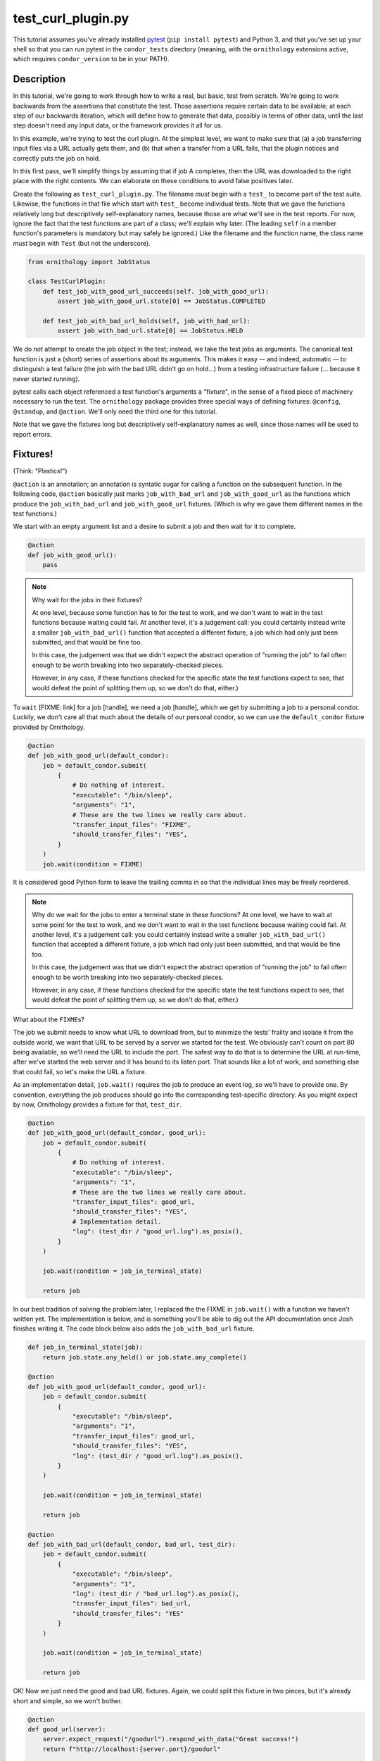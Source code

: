 test_curl_plugin.py
===================

This tutorial assumes you've already installed `pytest`_ (``pip install pytest``)
and Python 3, and that you've set up your shell so that you can run pytest in
the ``condor_tests`` directory (meaning, with the ``ornithology`` extensions
active, which requires ``condor_version`` to be in your PATH).

.. _pytest: https://docs.pytest.org/en/stable/

Description
-----------

In this tutorial, we're going to work through how to write a real, but basic,
test from scratch.  We're going to work backwards from the assertions that
constitute the test.  Those assertions require certain data to be available;
at each step of our backwards iteration, which will define how to generate
that data, possibly in terms of other data, until the last step doesn't need
any input data, or the framework provides it all for us.

In this example, we're trying to test the curl plugin.  At the simplest level,
we want to make sure that (a) a job transferring input files via a URL actually
gets them, and (b) that when a transfer from a URL fails, that the plugin
notices and correctly puts the job on hold.

In this first pass, we'll simplify things by assuming that if job A completes,
then the URL was downloaded to the right place with the right contents.  We
can elaborate on these conditions to avoid false positives later.

Create the following as ``test_curl_plugin.py``.  The filename *must* begin
with a ``test_`` to become part of the test suite.  Likewise, the functions
in that file which start with ``test_`` become individual tests.  Note that
we gave the functions relatively long but descriptively self-explanatory
names, because those are what we'll see in the test reports.  For now,
ignore the fact that the test functions are part of a class; we'll explain
why later.  (The leading ``self`` in a member function's parameters is
mandatory but may safely be ignored.)  Like the filename and the function name,
the class name *must* begin with ``Test`` (but not the underscore).

.. code-block:: python

    from ornithology import JobStatus

    class TestCurlPlugin:
        def test_job_with_good_url_succeeds(self. job_with_good_url):
            assert job_with_good_url.state[0] == JobStatus.COMPLETED

        def test_job_with_bad_url_holds(self, job_with_bad_url):
            assert job_with_bad_url.state[0] == JobStatus.HELD

We do *not* attempt to create the job object in the test; instead, we take the
test jobs as arguments.  The canonical test function is just a (short) series
of assertions about its arguments.  This makes it easy -- and indeed,
automatic -- to distinguish a test failure (the job with the bad URL didn't
go on hold...) from a testing infrastructure failure (... because it never
started running).

pytest calls each object referenced a test function's arguments a "fixture",
in the sense of a fixed piece of machinery necessary to run the text.  The
``ornithology`` package provides three special ways of defining fixtures:
``@config``, ``@standup``, and ``@action``.
We'll only need the third one for this tutorial.

Note that we gave the fixtures long but descriptively self-explanatory
names as well, since those names will be used to report errors.

Fixtures!
---------
(Think: "Plastics!")

``@action`` is an annotation; an annotation is syntatic sugar for calling
a function on the subsequent function.  In the following code, ``@action``
basically just marks ``job_with_bad_url`` and ``job_with_good_url`` as the
functions which produce the ``job_with_bad_url`` and ``job_with_good_url``
fixtures.  (Which is why we gave them different names in the test functions.)

We start with an empty argument list and a desire to submit a job and then
wait for it to complete.

.. code-block:: python

    @action
    def job_with_good_url():
        pass

.. note::

    Why wait for the jobs in their fixtures?

    At one level, because some function has to for the test to work, and we
    don't want to wait in the test functions because waiting could fail.  At
    another level, it's a judgement call: you could certainly instead write a
    smaller ``job_with_bad_url()`` function that accepted a different fixture,
    a job which had only just been submitted, and that would be fine too.

    In this case, the judgement was that we didn't expect the abstract
    operation of "running the job" to fail often enough to be worth breaking
    into two separately-checked pieces.

    However, in any case, if these functions checked for the specific state
    the test functions expect to see, that would defeat the point of splitting
    them up, so we don't do that, either.)

To ``wait`` [FIXME: link] for a job [handle], we need a job [handle],
which we get by submitting a job to a personal condor.  Luckily, we
don't care all that much about the details of our personal condor, so
we can use the ``default_condor`` fixture provided by Ornithology.

.. code-block:: python

    @action
    def job_with_good_url(default_condor):
        job = default_condor.submit(
            {
                # Do nothing of interest.
                "executable": "/bin/sleep",
                "arguments": "1",
                # These are the two lines we really care about.
                "transfer_input_files": "FIXME",
                "should_transfer_files": "YES",
            }
        )
        job.wait(condition = FIXME)

It is considered good Python form to leave the trailing comma in so that
the individual lines may be freely reordered.

.. note::

    Why do we wait for the jobs to enter a terminal state in these functions?
    At one level, we have to wait at some point for the test to work, and we don't
    want to wait in the test functions because waiting could fail.  At another
    level, it's a judgement call: you could certainly instead write a smaller
    ``job_with_bad_url()`` function that accepted a different fixture, a job
    which had only just been submitted, and that would be fine too.

    In this case, the judgement was that we didn't expect the abstract operation
    of "running the job" to fail often enough to be worth breaking into two
    separately-checked pieces.

    However, in any case, if these functions checked for the specific state
    the test functions expect to see, that would defeat the point of splitting
    them up, so we don't do that, either.)


What about the ``FIXME``\s?

The job we submit needs to know what URL to download from, but to minimize
the tests' frailty and isolate it from the outside world,
we want that URL to be served by a server we started for the
test.  We obviously can't count on port 80 being available, so we'll need
the URL to include the port.  The safest way to do that is to determine the
URL at run-time, after we've started the web server and it has bound to its
listen port.  That sounds like a lot of work, and something else that could
fail, so let's make the URL a fixture.

As an implementation detail, ``job.wait()`` requires the job to produce an
event log, so we'll have to provide one.  By convention, everything the
job produces should go into the corresponding test-specific directory.  As
you might expect by now, Ornithology provides a fixture for that, ``test_dir``.

.. code-block:: python

    @action
    def job_with_good_url(default_condor, good_url):
        job = default_condor.submit(
            {
                # Do nothing of interest.
                "executable": "/bin/sleep",
                "arguments": "1",
                # These are the two lines we really care about.
                "transfer_input_files": good_url,
                "should_transfer_files": "YES",
                # Implementation detail.
                "log": (test_dir / "good_url.log").as_posix(),
            }
        )

        job.wait(condition = job_in_terminal_state)

        return job

In our best tradition of solving the problem later, I replaced the the
FIXME in ``job.wait()`` with a function we haven't written yet.  The
implementation is below, and is something you'll be able to dig out the API
documentation once Josh finishes writing it.  The code block below also
adds the ``job_with_bad_url`` fixture.

.. code-block:: python

    def job_in_terminal_state(job):
        return job.state.any_held() or job.state.any_complete()

    @action
    def job_with_good_url(default_condor, good_url):
        job = default_condor.submit(
            {
                "executable": "/bin/sleep",
                "arguments": "1",
                "transfer_input_files": good_url,
                "should_transfer_files": "YES",
                "log": (test_dir / "good_url.log").as_posix(),
            }
        )

        job.wait(condition = job_in_terminal_state)

        return job

    @action
    def job_with_bad_url(default_condor, bad_url, test_dir):
        job = default_condor.submit(
            {
                "executable": "/bin/sleep",
                "arguments": "1",
                "log": (test_dir / "bad_url.log").as_posix(),
                "transfer_input_files": bad_url,
                "should_transfer_files": "YES"
            }
        )

        job.wait(condition = job_in_terminal_state)

        return job

OK!  Now we just need the good and bad URL fixtures.  Again, we could split
this fixture in two pieces, but it's already short and simple, so we won't
bother.

.. code-block:: python

    @action
    def good_url(server):
        server.expect_request("/goodurl").respond_with_data("Great success!")
        return f"http://localhost:{server.port}/goodurl"

    @action
    def bad_url(server):
        server.expect_request("/badurl").respond_with_data(status = 404)
        return f"http://localhost:{server.port}/badurl"


We're getting a little test-specific and a little exotic here, so I'll just
say that ``server`` is provided by a pytest extension designed for exactly
this purpose.  The fixture is implemented in the following, funny, way.

.. code-block:: python

    from pytest_httpserver import HTTPServer

    @action
    def server():
        with HTTPServer() as httpserver:
            yield httpserver

This song-and-dance works around a detail in how ``@action`` is implemented
that we'll talk about further below.

Testing the Test
----------------

We've now iterated backwards from the asserts, writing functions for the
missing arguments until we've reached a function which takes no arguments,
which means it's now time to run pytest and see what happens.

.. code-block:: console

    $ pytest ./test_curl_plugin.py
    FIXME

Parametrization
---------------

.. warning::

    pytest uses the British spelling **parametrize** instead of **parameterize**.
    Be aware if you're looking for more documentation!

As written, the bad URL gets a code 404 reply.  If we wanted to test what
happens how the curl plugin responds to a code 500 reply, we don't have
to change anything about the test except ``job_with_bad_url``.  With pytest,
that's true even if we want to test *both* codes.

Parametrizing ``@actions`` involves an unfortunate amount of syntactic
magic, but here's how you do it:

.. code-block:: python

    @action(params={"404":404, "500":500})
    def bad_url(server, request):
        server.expect_request("/badurl").respond_with_data(status = request.param)
        return f"http://localhost:{server.port}/badurl"

If you're not familiar with the syntax, that's calling ``@action`` with
the named argument ``params`` as an inline-constant dictionary
mapping the string "404" to the integer 404, and the
string "500" to the integer 500.
The keys are used by pytest to generate the test's "id" when reporting results;
the values will be injected into the test as described below.

For each use of the ``job_with_bad_url`` fixture, pytest will generate
two subtests: one named "404", and the other named "500".  In the former,
``request.param`` is ``404``, and in the latter, it is ``500``.  IF you run
pytest again, you'll see that it now reports three test results, one
for the good URL job, and one for each of the two bad URL jobs:

.. code-block:: console

    $ pytest ./test_curl_plugin.py
    FIXME

You could parameterize ``job_with_good_url`` in a similar way to verify that
a very small (0 byte) file or a very large file are also handled correctly.

If you instead wanted to verify that the curl plugin worked with both static
and dynamic slots, then pytest would instead run six tests: the good URL test
and the two bad URL tests in dynamic slots, and those three again in static
slots.

The Song-and-Dance
------------------

pytest normally doesn't cache fixtures at all (although they call this
"caching at the function level").  However, for testing HTCondor, where
starting up a personal condor is a core task, and therefore a core fixture,
this rapidly becomes a burden, both in terms of time and in terms of writing
a multi-step test where the state of that personal condor matters.

The Ornithology framework solves this by defining all of its custom fixtures
to cache at the class level -- all functions that are members of the same
class share a common pool of fixtures.  This makes the tests both easier
to write and faster, and it's why the tutorial starts off with the functions
in a class.

However, since the pytest default *is* not to share fixtures between
functions, some extensions -- including ``pytest_httpserver`` -- only provide
their default fixtures at the functional level.  (Why pytest can't
automagically convert, I don't know.) This is why we needed to write an
adapter around it.

Implementation details of our workaround: the ``yield <value>`` construct
causes the value to be "returned", but instead of the function returning,
its execution is temporarily suspended. When the fixture goes out of scope,
pytest resumes the execution of the function. The ``with`` construct is a
"context manager" which arranges for the cleanup of the ``server`` when the
``with`` block ends. This is all implemented via `generators`_.

.. _generators: https://wiki.python.org/moin/Generators
